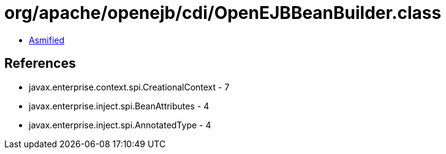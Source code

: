 = org/apache/openejb/cdi/OpenEJBBeanBuilder.class

 - link:OpenEJBBeanBuilder-asmified.java[Asmified]

== References

 - javax.enterprise.context.spi.CreationalContext - 7
 - javax.enterprise.inject.spi.BeanAttributes - 4
 - javax.enterprise.inject.spi.AnnotatedType - 4
